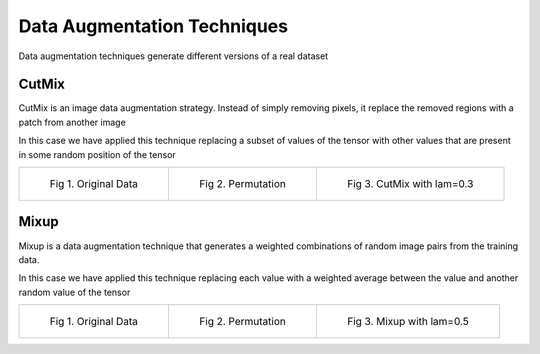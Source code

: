 ============================
Data Augmentation Techniques
============================

Data augmentation techniques generate different versions of a real dataset


CutMix
------
CutMix is an image data augmentation strategy.
Instead of simply removing pixels, it replace the removed regions with a patch from another image

In this case we have applied this technique replacing a subset of values of the tensor with other
values that are present in some random position of the tensor

.. list-table::

    * - .. figure:: ./_images/table.png

           Fig 1. Original Data

      - .. figure:: ./_images/permutation.png

           Fig 2. Permutation

      - .. figure:: ./_images/cutmix.png

           Fig 3. CutMix with lam=0.3


Mixup
------
Mixup is a data augmentation technique that generates a weighted combinations of random image pairs from the training data.

In this case we have applied this technique replacing each value with a weighted average between the value and another random value of the tensor

.. list-table::

    * - .. figure:: ./_images/table.png

           Fig 1. Original Data

      - .. figure:: ./_images/permutation.png

           Fig 2. Permutation

      - .. figure:: ./_images/mixup.png

           Fig 3. Mixup with lam=0.5

